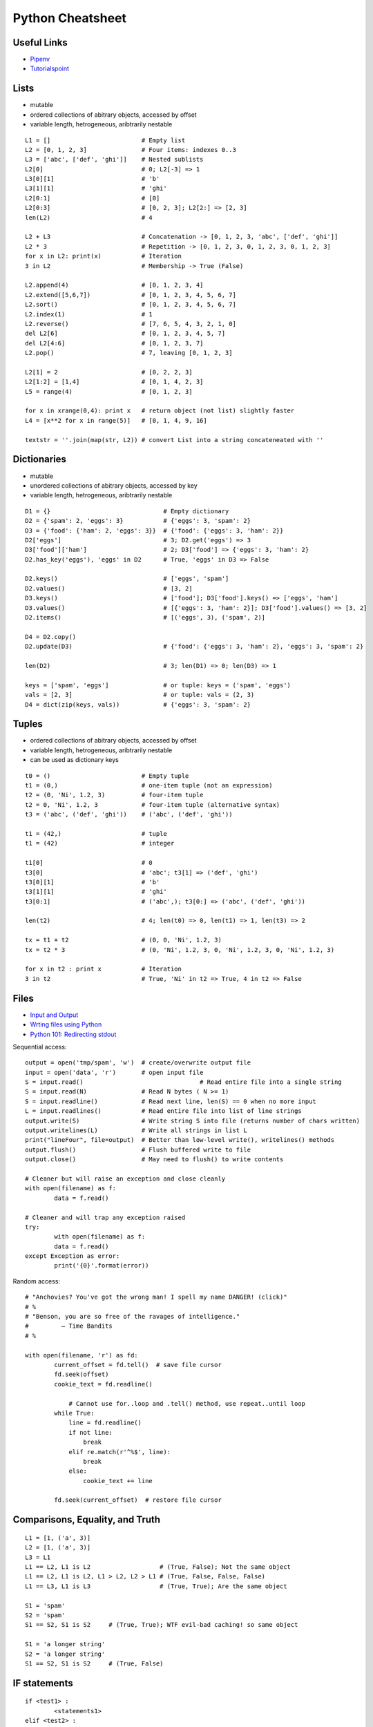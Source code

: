 *****************
Python Cheatsheet
*****************

Useful Links
============

* `Pipenv <https://robots.thoughtbot.com/how-to-manage-your-python-projects-with-pipenv>`_
* `Tutorialspoint <https://www.tutorialspoint.com/python/>`_


Lists
=====

* mutable
* ordered collections of abitrary objects, accessed by offset
* variable length, hetrogeneous, aribtrarily nestable

::

	L1 = []                         # Empty list 
	L2 = [0, 1, 2, 3]               # Four items: indexes 0..3
	L3 = ['abc', ['def', 'ghi']]    # Nested sublists
	L2[0]                           # 0; L2[-3] => 1
	L3[0][1]                        # 'b'
	L3[1][1]                        # 'ghi'
	L2[0:1]                         # [0] 
	L2[0:3]                         # [0, 2, 3]; L2[2:] => [2, 3]
	len(L2)                         # 4
	
	L2 + L3                         # Concatenation -> [0, 1, 2, 3, 'abc', ['def', 'ghi']]
	L2 * 3                          # Repetition -> [0, 1, 2, 3, 0, 1, 2, 3, 0, 1, 2, 3] 
	for x in L2: print(x)           # Iteration
	3 in L2                         # Membership -> True (False)
	
	L2.append(4)                    # [0, 1, 2, 3, 4]
	L2.extend([5,6,7])              # [0, 1, 2, 3, 4, 5, 6, 7]
	L2.sort()                       # [0, 1, 2, 3, 4, 5, 6, 7]
	L2.index(1)                     # 1
	L2.reverse()                    # [7, 6, 5, 4, 3, 2, 1, 0]
	del L2[6]                       # [0, 1, 2, 3, 4, 5, 7]
	del L2[4:6]                     # [0, 1, 2, 3, 7]
	L2.pop()                        # 7, leaving [0, 1, 2, 3]
	
	L2[1] = 2                       # [0, 2, 2, 3]
	L2[1:2] = [1,4]                 # [0, 1, 4, 2, 3]
	L5 = range(4)                   # [0, 1, 2, 3]
	
	for x in xrange(0,4): print x   # return object (not list) slightly faster
	L4 = [x**2 for x in range(5)]   # [0, 1, 4, 9, 16]
	
	textstr = ''.join(map(str, L2)) # convert List into a string concateneated with ''
	
Dictionaries
============

* mutable
* unordered collections of abitrary objects, accessed by key
* variable length, hetrogeneous, aribtrarily nestable


::

	D1 = {}                               # Empty dictionary
	D2 = {'spam': 2, 'eggs': 3}           # {'eggs': 3, 'spam': 2}
	D3 = {'food': {'ham': 2, 'eggs': 3}}  # {'food': {'eggs': 3, 'ham': 2}}
	D2['eggs']                            # 3; D2.get('eggs') => 3
	D3['food']['ham']                     # 2; D3['food'] => {'eggs': 3, 'ham': 2}
	D2.has_key('eggs'), 'eggs' in D2      # True, 'eggs' in D3 => False
	
	D2.keys()                             # ['eggs', 'spam']
	D2.values()                           # [3, 2]
	D3.keys()                             # ['food']; D3['food'].keys() => ['eggs', 'ham']
	D3.values()                           # [{'eggs': 3, 'ham': 2}]; D3['food'].values() => [3, 2]
	D2.items()                            # [('eggs', 3), ('spam', 2)]

	D4 = D2.copy()
	D2.update(D3)                         # {'food': {'eggs': 3, 'ham': 2}, 'eggs': 3, 'spam': 2}
	
	len(D2)                               # 3; len(D1) => 0; len(D3) => 1
	
	keys = ['spam', 'eggs']               # or tuple: keys = ('spam', 'eggs')
	vals = [2, 3]                         # or tuple: vals = (2, 3)
	D4 = dict(zip(keys, vals))            # {'eggs': 3, 'spam': 2}

	
Tuples
======

* ordered collections of abitrary objects, accessed by offset
* variable length, hetrogeneous, aribtrarily nestable
* can be used as dictionary keys

::

	t0 = ()                         # Empty tuple
	t1 = (0,)                       # one-item tuple (not an expression)
	t2 = (0, 'Ni', 1.2, 3)          # four-item tuple
	t2 = 0, 'Ni', 1.2, 3            # four-item tuple (alternative syntax)
	t3 = ('abc', ('def', 'ghi'))    # ('abc', ('def', 'ghi'))
	
	t1 = (42,)                      # tuple
	t1 = (42)                       # integer
	
	t1[0]                           # 0
	t3[0]                           # 'abc'; t3[1] => ('def', 'ghi')
	t3[0][1]                        # 'b'
	t3[1][1]                        # 'ghi'
	t3[0:1]                         # ('abc',); t3[0:] => ('abc', ('def', 'ghi'))
	
	len(t2)                         # 4; len(t0) => 0, len(t1) => 1, len(t3) => 2
	
	tx = t1 + t2                    # (0, 0, 'Ni', 1.2, 3)
	tx = t2 * 3                     # (0, 'Ni', 1.2, 3, 0, 'Ni', 1.2, 3, 0, 'Ni', 1.2, 3)
	
	for x in t2 : print x           # Iteration
	3 in t2                         # True, 'Ni' in t2 => True, 4 in t2 => False
	
Files
=====

* `Input and Output <https://docs.python.org/3/tutorial/inputoutput.html>`_
* `Wrting files using Python <https://stackabuse.com/writing-files-using-python/>`_
* `Python 101: Redirecting stdout <https://www.blog.pythonlibrary.org/2016/06/16/python-101-redirecting-stdout/>`_


Sequential access::

	output = open('tmp/spam', 'w')  # create/overwrite output file
	input = open('data', 'r')       # open input file
	S = input.read()				# Read entire file into a single string
	S = input.read(N)               # Read N bytes ( N >= 1)
	S = input.readline()            # Read next line, len(S) == 0 when no more input
	L = input.readlines()           # Read entire file into list of line strings
	output.write(S)                 # Write string S into file (returns number of chars written)
	output.writelines(L)            # Write all strings in list L
	print("lineFour", file=output)  # Better than low-level write(), writelines() methods
	output.flush()                  # Flush buffered write to file
	output.close()                  # May need to flush() to write contents
	
	# Cleaner but will raise an exception and close cleanly
	with open(filename) as f:
		data = f.read()

	# Cleaner and will trap any exception raised
	try:
		with open(filename) as f:
		data = f.read()
	except Exception as error:	
		print('{0}'.format(error))


Random access::

    # "Anchovies? You've got the wrong man! I spell my name DANGER! (click)"
    # %
    # "Benson, you are so free of the ravages of intelligence."
    #         ― Time Bandits
    # %

    with open(filename, 'r') as fd:
	    current_offset = fd.tell()  # save file cursor
	    fd.seek(offset)
	    cookie_text = fd.readline()

		# Cannot use for..loop and .tell() method, use repeat..until loop
	    while True:
	        line = fd.readline()
	        if not line:
	            break
	        elif re.match(r'^%$', line):
	            break
	        else:
	            cookie_text += line
	
	    fd.seek(current_offset)  # restore file cursor

       
Comparisons, Equality, and Truth
================================

::

	L1 = [1, ('a', 3)]
	L2 = [1, ('a', 3)]
	L3 = L1
	L1 == L2, L1 is L2                   # (True, False); Not the same object
	L1 == L2, L1 is L2, L1 > L2, L2 > L1 # (True, False, False, False)
	L1 == L3, L1 is L3                   # (True, True); Are the same object
	
	S1 = 'spam'
	S2 = 'spam'
	S1 == S2, S1 is S2     # (True, True); WTF evil-bad caching! so same object
	
	S1 = 'a longer string'
	S2 = 'a longer string'
	S1 == S2, S1 is S2     # (True, False)
	
IF statements
=============

::

	if <test1> :
		<statements1>
	elif <test2> :
		<statements2>
	else :
		<statements3>

	{ 'spam' : 1.25, 'ham' : 1.99, 'eggs' : 0.99, 'bacon' : 1.10}['ham'] # 1.99
	
	a if <test> else b # ternary operator
	
While Loops
===========

::

	while <test1>:
		<statements>
		if <test2> : break     # break out of (nested) loop
		if <test3> : continue  # skip loop start
	else :
		<statement>            # if we did not hit break (or loop not entered)


For Loops
=========

::

	for <target> in <object> :
		<statements>
		if <test> : break     # break out of (nested) loop
		if <test> : continue  # skip loop start
	else :
		<statement>           # if we did not hit break (or loop not entered)

	for x in ['spam', 'eggs', 'ham']:
		print(x)

	sum = 0
	for x in [1,2,3,4]:
		sum = sum + x	
	print(sum)           # 10

	for x in range(...):
		sum = sum + x
	print(sum)
	
	range(0,10)          # [0, 1, 2, 3, 4, 5, 6, 7, 8, 9]
	range(0,10,2)        # [0, 2, 4, 6, 8]
	range(-5,5)          # [-5, -4, -3, -2, -1, 0, 1, 2, 3, 4]
	range(5,-5,-1)       # [5, 4, 3, 2, 1, 0, -1, -2, -3, -4]

	S = 'abcdefghijk'
	for i in range(0, len(S), 2):
		print(S[i], end=' ') # a c e g i k

Objects
=======

Simple **Person** object in file named *Person.py* ::

	#!/usr/bin/env python3
	#
	import os
	
	class Person:
		__NEXT_UUID = 0
		def __init__(self, name, age, sex='M'):
			self.__name = name
			self.__age = age
			self.__sex = sex
			Person.__NEXT_UUID += 1
			self.__uuid = Person.__NEXT_UUID
		
		def get_name(self):
			return self.__name
		
		def set_name(self, value):
			self.__name = value
		
		def get_age(self):
			return self.__age
		
		def set_age(self, value):
			self.__age = value
		
		def get_sex(self):
			return self.__sex
		
		def set_sex(self, value):
			self.__sex = value
		
		def get_uuid(self):
			return self.__uuid
		
		def __str__(self):
			''' String representation '''
			__str = ''
			__str += str(self.__name) + ', '
			__str += str(self.__age) + ', '
			__str += str(self.__sex) + ', '
			__str += str(self.__uuid)
			return __str
		
		def __repr__(self):
			''' YAML like string representation '''
			 __str = ''
			 __str += "{0:<13s}: {1}".format('name', self.__name) + os.linesep
			 __str += "{0:<13s}: {1}".format('age', self.__age) + os.linesep
			 __str += "{0:<13s}: {1}".format('sex', self.__sex) + os.linesep
			 __str += "{0:<13s}: {1}".format('uuid', self.__uuid)
			 return __str
		
		# property(fget=None, fset=None, fdel=None, doc=None)	
		username = property(get_name, set_name, None, None)
		age = property(get_age, set_age, None, None)
		sex = property(get_sex, set_sex, None, None)
		version = property(get_uuid, None, None, None)
		
The **Person** object supports Python attribute style and also Java-like getters/setters style  ::

	>>> import Person
	>>> f = Person.Person(name='fred',age=99)
	>>> b = Person.Person(name='barney',age=9)
	>>> b.__str__()
	'barney, 9, M, 2'
	>>> f.__repr__()
	'name         : fred\nage          : 99\nsex          : M\nuuid         : 1'
	>>> f.name='freddy'
	>>> f.name
	'freddy'
	>>> f.get_name()
	'freddy'
	>>> f.uuid
	1
	>>> f.uuid = 99
	Traceback (most recent call last):
	  File "<stdin>", line 1, in <module>
	AttributeError: can't set attribute

Try/Except
==========

::

	import sys
	
	for arg in sys.argv[1:]:
	    try:
	        f = open(arg, 'r')
	    except OSError:
	        print('cannot open', arg)
	    else:
	        print(arg, 'has', len(f.readlines()), 'lines')
	        f.close()
	
	# Clumsy file handling
	try:
	    f = open('myfile.txt')
	    s = f.readline()
	    i = int(s.strip())
	except OSError as err:
	    print("OS error: {0}".format(err))
	except ValueError:
	    print("Could not convert data to an integer.")
	except:
	    print("Unexpected error:", sys.exc_info()[0])
	    raise
	finally:
		print("always executed exception or not")	    

	# Better using the predefined clean-up actions	    
	with open("myfile.txt") as f:
	    for line in f:
	        print(line, end="")
	        
Heapq
=====

* `builtin heap implementation <https://docs.python.org/3.0/library/heapq.html>`_

::
	
	import heapq
	
	heap = []
	data = [1, 3, 5, 7, 9, 2, 4, 6, 8, 0]
	for item in data:
	    heapq.heappush(heap, item)
	
	heap = [11, 3, 15, 7, 9, 23, 4, 6, 8, 10]
	heapq.heapify(heap)
	
	print('nlargest(3): {0}'.format(heapq.nlargest(3, heap)))
	print('nsmallest(3): {0}'.format(heapq.nsmallest(3, heap)))
	
	smallest_item = heapq.heappop(heap)
	
	# convert to sorted list
	ordered = []
	while heap:
	    ordered.append(heapq.heappop(heap))
	
	# heap of tuples
	data = [(1, 'J'), (4, 'N'), (3, 'H'), (2, 'O')]
	for item in data:
	    heapq.heappush(heap, item)

	        
Pipenv
======

* `Pipenv <https://robots.thoughtbot.com/how-to-manage-your-python-projects-with-pipenv>`_
* `Basic Usage <https://pipenv.readthedocs.io/en/latest/>`_
* `Advanced Usage <https://pipenv.readthedocs.io/en/latest/advanced/#configuration-with-environment-variables>`_
* `Which VirtualEnv <https://github.com/pypa/pipenv/issues/796>`_

Using pipenv with Eclipse PyDev
::

	$ export PIPENV_VENV_IN_PROJECT=1 # force creation of '.venv' in project
	$ cd <eclipse-workspace>/<project>
	$ pipenv --three             # python3 project
	$ pipenv install <package>   # updates the Pipfile
	$ pipenv uninstall <package> # updates the Pipfile
	$ pipenv --rm                # remove virtualenv
	$ pipenv shell               # virtualenv interactive shell 
	$ pipenv run <program.py>    # virtualenv: run script 
	$ pipenv check               # PEP8 check of the Pipfile

	
Setup a new Python interpretor in Eclipse, and change the project to use it.

* `PyDev and virtualenv <https://www.michaelpollmeier.com/eclipse-pydev-and-virtualenv>`_
	
	
	



